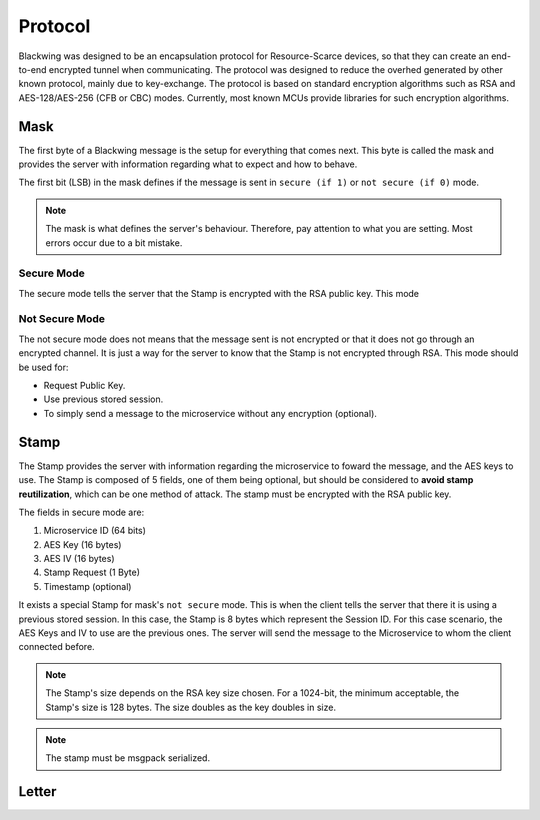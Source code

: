 Protocol
=====

Blackwing was designed to be an encapsulation protocol for Resource-Scarce devices, so that they can create an end-to-end encrypted tunnel when communicating. The protocol was designed to reduce the overhed generated by other known protocol, mainly due to key-exchange. The protocol is based on standard encryption algorithms such as RSA and AES-128/AES-256 (CFB or CBC) modes. Currently, most known MCUs provide libraries for such encryption algorithms.

.. _Mask:

Mask
------------

The first byte of a Blackwing message is the setup for everything that comes next. This byte is called the mask and provides the server with information regarding what to expect and how to behave. 

The first bit (LSB) in the mask defines if the message is sent in ``secure (if 1)`` or ``not secure (if 0)`` mode.

.. note::
  
   The mask is what defines the server's behaviour. Therefore, pay attention to what you are setting. Most errors occur due to a bit mistake. 
   
.. drawio-figure:: source/example.drawio
   :format: png


.. _SecureMode:

Secure Mode
~~~~~~~~

The secure mode tells the server that the Stamp is encrypted with the RSA public key. This mode 

.. _NotSecureMode:

Not Secure Mode
~~~~~~~~

The not secure mode does not means that the message sent is not encrypted or that it does not go through an encrypted channel. It is just a way for the server to know that the Stamp is not encrypted through RSA. This mode should be used for:

* Request Public Key.
* Use previous stored session.
* To simply send a message to the microservice without any encryption (optional).


  
.. _Stamp:

Stamp
------------

The Stamp provides the server with information regarding the microservice to foward the message, and the AES keys to use. The Stamp is composed of 5 fields, one of them being optional, but should be considered to **avoid stamp reutilization**, which can be one method of attack. The stamp must be encrypted with the RSA public key. 


The fields in secure mode are:

#. Microservice ID (64 bits)
#. AES Key (16 bytes)
#. AES IV (16 bytes)
#. Stamp Request (1 Byte)
#. Timestamp (optional)


It exists a special Stamp for mask's ``not secure`` mode. This is when the client tells the server that there it is using a previous stored session. In this case, the Stamp is 8 bytes which represent the Session ID. For this case scenario, the AES Keys and IV to use are the previous ones. The server will send the message to the Microservice to whom the client connected before. 



.. note::

  The Stamp's size depends on the RSA key size chosen. For a 1024-bit, the minimum acceptable, the Stamp's size is 128 bytes. The size doubles as the key doubles in size.

.. note::

  The stamp must be msgpack serialized.
  
.. _Letter:

Letter
------------
